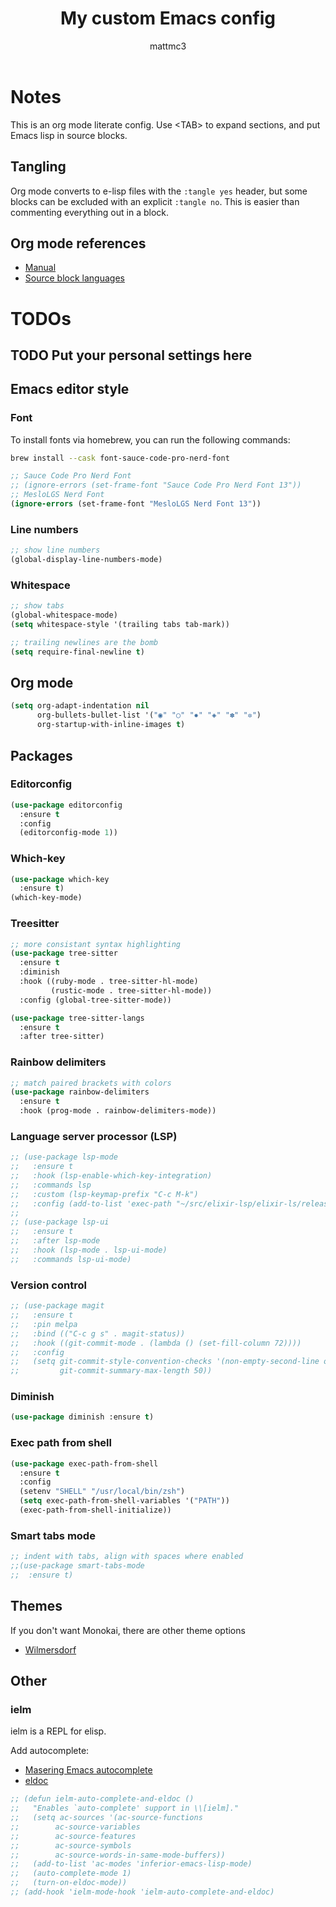 #+TITLE: My custom Emacs config
#+AUTHOR: mattmc3
#+STARTUP: content
#+PROPERTY: header-args:emacs-lisp :tangle yes :results output silent

* Notes
This is an org mode literate config. Use <TAB> to expand sections, and put Emacs lisp in source blocks.

** Tangling

Org mode converts to e-lisp files with the =:tangle yes= header,
but some blocks can be excluded with an explicit  =:tangle no=.
This is easier than commenting everything out in a block.

** Org mode references
+ [[https://orgmode.org/manual/][Manual]]
+ [[https://orgmode.org/manual/Languages.html#Languages][Source block languages]]

* TODOs
** TODO Put your personal settings here

** Emacs editor style

*** Font

To install fonts via homebrew, you can run the following commands:

#+begin_src sh
  brew install --cask font-sauce-code-pro-nerd-font
#+end_src

#+begin_src emacs-lisp
  ;; Sauce Code Pro Nerd Font
  ;; (ignore-errors (set-frame-font "Sauce Code Pro Nerd Font 13"))
  ;; MesloLGS Nerd Font
  (ignore-errors (set-frame-font "MesloLGS Nerd Font 13"))
#+end_src

*** Line numbers
#+begin_src emacs-lisp
  ;; show line numbers
  (global-display-line-numbers-mode)
#+end_src

*** Whitespace
#+begin_src emacs-lisp
  ;; show tabs
  (global-whitespace-mode)
  (setq whitespace-style '(trailing tabs tab-mark))

  ;; trailing newlines are the bomb
  (setq require-final-newline t)
#+end_src

** Org mode

#+begin_src emacs-lisp
  (setq org-adapt-indentation nil
        org-bullets-bullet-list '("◉" "○" "✸" "◈" "✽" "✲")
        org-startup-with-inline-images t)
#+end_src

** Packages
*** Editorconfig
#+begin_src emacs-lisp
  (use-package editorconfig
    :ensure t
    :config
    (editorconfig-mode 1))
#+end_src

*** Which-key
#+begin_src emacs-lisp
  (use-package which-key
    :ensure t)
  (which-key-mode)
#+end_src

*** Treesitter
#+begin_src emacs-lisp
;; more consistant syntax highlighting
(use-package tree-sitter
  :ensure t
  :diminish
  :hook ((ruby-mode . tree-sitter-hl-mode)
         (rustic-mode . tree-sitter-hl-mode))
  :config (global-tree-sitter-mode))

(use-package tree-sitter-langs
  :ensure t
  :after tree-sitter)
#+end_src

*** Rainbow delimiters
#+begin_src emacs-lisp
;; match paired brackets with colors
(use-package rainbow-delimiters
  :ensure t
  :hook (prog-mode . rainbow-delimiters-mode))
#+end_src

*** Language server processor (LSP)
#+begin_src emacs-lisp
;; (use-package lsp-mode
;;   :ensure t
;;   :hook (lsp-enable-which-key-integration)
;;   :commands lsp
;;   :custom (lsp-keymap-prefix "C-c M-k")
;;   :config (add-to-list 'exec-path "~/src/elixir-lsp/elixir-ls/release"))
;;
;; (use-package lsp-ui
;;   :ensure t
;;   :after lsp-mode
;;   :hook (lsp-mode . lsp-ui-mode)
;;   :commands lsp-ui-mode)
#+end_src

*** Version control
#+begin_src emacs-lisp
;; (use-package magit
;;   :ensure t
;;   :pin melpa
;;   :bind (("C-c g s" . magit-status))
;;   :hook ((git-commit-mode . (lambda () (set-fill-column 72))))
;;   :config
;;   (setq git-commit-style-convention-checks '(non-empty-second-line overlong-summary-line)
;;         git-commit-summary-max-length 50))
#+end_src

*** Diminish
#+begin_src emacs-lisp :tangle no
  (use-package diminish :ensure t)
#+end_src

*** Exec path from shell
#+begin_src emacs-lisp :tangle no
  (use-package exec-path-from-shell
    :ensure t
    :config
    (setenv "SHELL" "/usr/local/bin/zsh")
    (setq exec-path-from-shell-variables '("PATH"))
    (exec-path-from-shell-initialize))
#+end_src
*** Smart tabs mode
#+begin_src emacs-lisp :tangle no
  ;; indent with tabs, align with spaces where enabled
  ;;(use-package smart-tabs-mode
  ;;  :ensure t)
#+end_src
** Themes

If you don't want Monokai, there are other theme options

+ [[https://github.com/ianpan870102/wilmersdorf-emacs-theme][Wilmersdorf]]

** Other

*** ielm

ielm is a REPL for elisp.

Add autocomplete:

+ [[https://www.masteringemacs.org/article/evaluating-elisp-emacs][Masering Emacs autocomplete]]
+ [[https://wikemacs.org/wiki/IELM][eldoc]]

#+begin_src emacs-lisp :tangle no
  ;; (defun ielm-auto-complete-and-eldoc ()
  ;;   "Enables `auto-complete' support in \\[ielm]."
  ;;   (setq ac-sources '(ac-source-functions
  ;;        ac-source-variables
  ;;        ac-source-features
  ;;        ac-source-symbols
  ;;        ac-source-words-in-same-mode-buffers))
  ;;   (add-to-list 'ac-modes 'inferior-emacs-lisp-mode)
  ;;   (auto-complete-mode 1)
  ;;   (turn-on-eldoc-mode))
  ;; (add-hook 'ielm-mode-hook 'ielm-auto-complete-and-eldoc)
#+end_src
